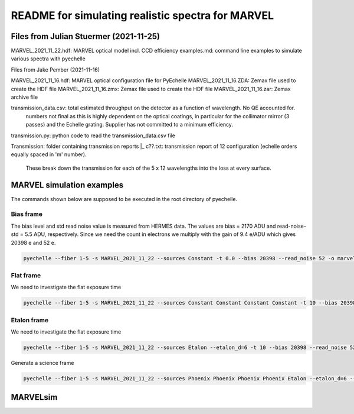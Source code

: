 README for simulating realistic spectra for MARVEL
==================================================

Files from Julian Stuermer (2021-11-25)
---------------------------------------

MARVEL_2021_11_22.hdf: MARVEL optical model incl. CCD efficiency
examples.md:           command line examples to simulate various spectra with pyechelle

Files from Jake Pember (2021-11-16)

MARVEL_2021_11_16.hdf: MARVEL optical configuration file for PyEchelle
MARVEL_2021_11_16.ZDA: Zemax file used to create the HDF file 
MARVEL_2021_11_16.zmx: Zemax file used to create the HDF file
MARVEL_2021_11_16.zar: Zemax archive file

transmission_data.csv: total estimated throughput on the detector as a function of wavelength. No QE accounted for.
                       numbers not final as this is highly dependent on the optical coatings, in particular for the collimator mirror (3 passes) 
                       and the Echelle grating. Supplier has not committed to a minimum efficiency.

transmission.py:       python code to read the transmission_data.csv file

Transmission:          folder containing transmission reports
|_ c??.txt:            transmission report of 12 configuration (echelle orders equally spaced in 'm' number). 
                       These break down the transmission for each of the 5 x 12 wavelengths into the loss at every surface.

MARVEL simulation examples
--------------------------

The commands shown below are supposed to be executed in the root directory of pyechelle.

Bias frame
..........

The bias level and std read noise value is measured from HERMES data. The values are bias = 2170 ADU and read-noise-std = 5.5 ADU, respectively. Since we need the count in electrons we multiply with the gain of 9.4 e/ADU which gives 20398 e and 52 e. 

.. code-block:: shell

   pyechelle --fiber 1-5 -s MARVEL_2021_11_22 --sources Constant -t 0.0 --bias 20398 --read_noise 52 -o marvel_bias.fits


Flat frame
..........

We need to investigate the flat exposure time

.. code-block:: shell
		
   pyechelle --fiber 1-5 -s MARVEL_2021_11_22 --sources Constant Constant Constant Constant -t 10 --bias 20398 --read_noise 52 -o marvel_flat.fits

Etalon frame
............

We need to investigate the flat exposure time

.. code-block:: shell

   pyechelle --fiber 1-5 -s MARVEL_2021_11_22 --sources Etalon --etalon_d=6 -t 10 --bias 20398 --read_noise 52 -o marvel_flat.fits

Generate a science frame

.. code-block:: shell

   pyechelle --fiber 1-5 -s MARVEL_2021_11_22 --sources Phoenix Phoenix Phoenix Phoenix Etalon --etalon_d=6 --d_primary 0.8 --d_secondary 0.1 --phoenix_t_eff 5800 --phoenix_log_g 4.5 --phoenix_z 0.0 --phoenix_alpha 0.0 --phoenix_magnitude 10.0 -t 1200 -o output/marvel_science_G2V_10mag_1200s.fits

MARVELsim
---------


